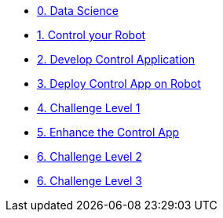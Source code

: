 
* xref:data-science.adoc[0. Data Science]
* xref:development.adoc[1. Control your Robot]
* xref:integration.adoc[2. Develop Control Application]
* xref:edge-devops.adoc[3. Deploy Control App on Robot]
* xref:checkpoint-level-1.adoc[4. Challenge Level 1]
* xref:enhance-app.adoc[5. Enhance the Control App]
* xref:checkpoint-level-2.adoc[6. Challenge Level 2]
* xref:checkpoint-level-3.adoc[6. Challenge Level 3]

